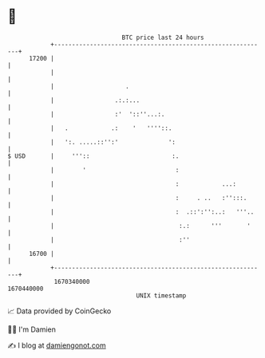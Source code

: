 * 👋

#+begin_example
                                   BTC price last 24 hours                    
               +------------------------------------------------------------+ 
         17200 |                                                            | 
               |                                                            | 
               |                    .                                       | 
               |                 .:.:...                                    | 
               |                 :'  '::''...:.                             | 
               |   .            .:    '   ''''::.                           | 
               |   ':. .....::'':'              ':                          | 
   $ USD       |     '''::                       :.                         | 
               |        '                         :                         | 
               |                                  :            ...:         | 
               |                                  :     . ..   :'':::.      | 
               |                                  :  .::':'':..:   '''..    | 
               |                                   :.:      '''       '     | 
               |                                   :''                      | 
         16700 |                                                            | 
               +------------------------------------------------------------+ 
                1670340000                                        1670440000  
                                       UNIX timestamp                         
#+end_example
📈 Data provided by CoinGecko

🧑‍💻 I'm Damien

✍️ I blog at [[https://www.damiengonot.com][damiengonot.com]]
